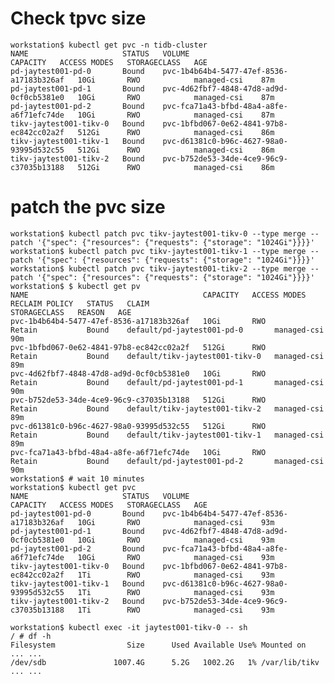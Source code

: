 * Check tpvc size
  #+BEGIN_SRC
workstation$ kubectl get pvc -n tidb-cluster
NAME                     STATUS   VOLUME                                     CAPACITY   ACCESS MODES   STORAGECLASS   AGE
pd-jaytest001-pd-0       Bound    pvc-1b4b64b4-5477-47ef-8536-a17183b326af   10Gi       RWO            managed-csi    87m
pd-jaytest001-pd-1       Bound    pvc-4d62fbf7-4848-47d8-ad9d-0cf0cb5381e0   10Gi       RWO            managed-csi    87m
pd-jaytest001-pd-2       Bound    pvc-fca71a43-bfbd-48a4-a8fe-a6f71efc74de   10Gi       RWO            managed-csi    87m
tikv-jaytest001-tikv-0   Bound    pvc-1bfbd067-0e62-4841-97b8-ec842cc02a2f   512Gi      RWO            managed-csi    86m
tikv-jaytest001-tikv-1   Bound    pvc-d61381c0-b96c-4627-98a0-93995d532c55   512Gi      RWO            managed-csi    86m
tikv-jaytest001-tikv-2   Bound    pvc-b752de53-34de-4ce9-96c9-c37035b13188   512Gi      RWO            managed-csi    86m
  #+END_SRC
* patch the pvc size
  #+BEGIN_SRC
workstation$ kubectl patch pvc tikv-jaytest001-tikv-0 --type merge --patch '{"spec": {"resources": {"requests": {"storage": "1024Gi"}}}}'
workstation$ kubectl patch pvc tikv-jaytest001-tikv-1 --type merge --patch '{"spec": {"resources": {"requests": {"storage": "1024Gi"}}}}'
workstation$ kubectl patch pvc tikv-jaytest001-tikv-2 --type merge --patch '{"spec": {"resources": {"requests": {"storage": "1024Gi"}}}}'
workstation$ $ kubectl get pv 
NAME                                       CAPACITY   ACCESS MODES   RECLAIM POLICY   STATUS   CLAIM                            STORAGECLASS   REASON   AGE
pvc-1b4b64b4-5477-47ef-8536-a17183b326af   10Gi       RWO            Retain           Bound    default/pd-jaytest001-pd-0       managed-csi             90m
pvc-1bfbd067-0e62-4841-97b8-ec842cc02a2f   512Gi      RWO            Retain           Bound    default/tikv-jaytest001-tikv-0   managed-csi             89m
pvc-4d62fbf7-4848-47d8-ad9d-0cf0cb5381e0   10Gi       RWO            Retain           Bound    default/pd-jaytest001-pd-1       managed-csi             90m
pvc-b752de53-34de-4ce9-96c9-c37035b13188   512Gi      RWO            Retain           Bound    default/tikv-jaytest001-tikv-2   managed-csi             89m
pvc-d61381c0-b96c-4627-98a0-93995d532c55   512Gi      RWO            Retain           Bound    default/tikv-jaytest001-tikv-1   managed-csi             89m
pvc-fca71a43-bfbd-48a4-a8fe-a6f71efc74de   10Gi       RWO            Retain           Bound    default/pd-jaytest001-pd-2       managed-csi             90m
workstation$ # wait 10 minutes
workstation$ kubectl get pvc
NAME                     STATUS   VOLUME                                     CAPACITY   ACCESS MODES   STORAGECLASS   AGE
pd-jaytest001-pd-0       Bound    pvc-1b4b64b4-5477-47ef-8536-a17183b326af   10Gi       RWO            managed-csi    93m
pd-jaytest001-pd-1       Bound    pvc-4d62fbf7-4848-47d8-ad9d-0cf0cb5381e0   10Gi       RWO            managed-csi    93m
pd-jaytest001-pd-2       Bound    pvc-fca71a43-bfbd-48a4-a8fe-a6f71efc74de   10Gi       RWO            managed-csi    93m
tikv-jaytest001-tikv-0   Bound    pvc-1bfbd067-0e62-4841-97b8-ec842cc02a2f   1Ti        RWO            managed-csi    93m
tikv-jaytest001-tikv-1   Bound    pvc-d61381c0-b96c-4627-98a0-93995d532c55   1Ti        RWO            managed-csi    93m
tikv-jaytest001-tikv-2   Bound    pvc-b752de53-34de-4ce9-96c9-c37035b13188   1Ti        RWO            managed-csi    93m

workstation$ kubectl exec -it jaytest001-tikv-0 -- sh 
/ # df -h 
Filesystem                Size      Used Available Use% Mounted on
... ...
/dev/sdb               1007.4G      5.2G   1002.2G   1% /var/lib/tikv
... ...
  #+END_SRC
